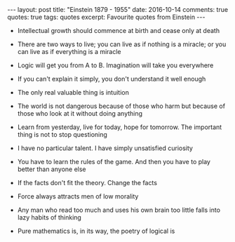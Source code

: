 #+STARTUP: showall indent
#+STARTUP: hidestars
#+BEGIN_HTML
---
layout: post
title: "Einstein 1879 - 1955"
date: 2016-10-14
comments: true
quotes: true
tags: quotes
excerpt: Favourite quotes from Einstein
---
#+END_HTML

- Intellectual growth should commence at birth and cease only at death


- There are two ways to live; you can live as if nothing is a miracle;
  or you can live as if everything is a miracle


- Logic will get you from A to B. Imagination will take you everywhere


- If you can't explain it simply, you don't understand it well enough


- The only real valuable thing is intuition


- The world is not dangerous because of those who harm but because of
  those who look at it without doing anything


- Learn from yesterday, live for today, hope for tomorrow. The
  important thing is not to stop questioning


- I have no particular talent. I have simply unsatisfied curiosity


- You have to learn the rules of the game. And then you have to play
  better than anyone else


- If the facts don't fit the theory. Change the facts


- Force always attracts men of low morality


- Any man who read too much and uses his own brain too little falls
  into lazy habits of thinking


- Pure mathematics is, in its way, the poetry of logical is
